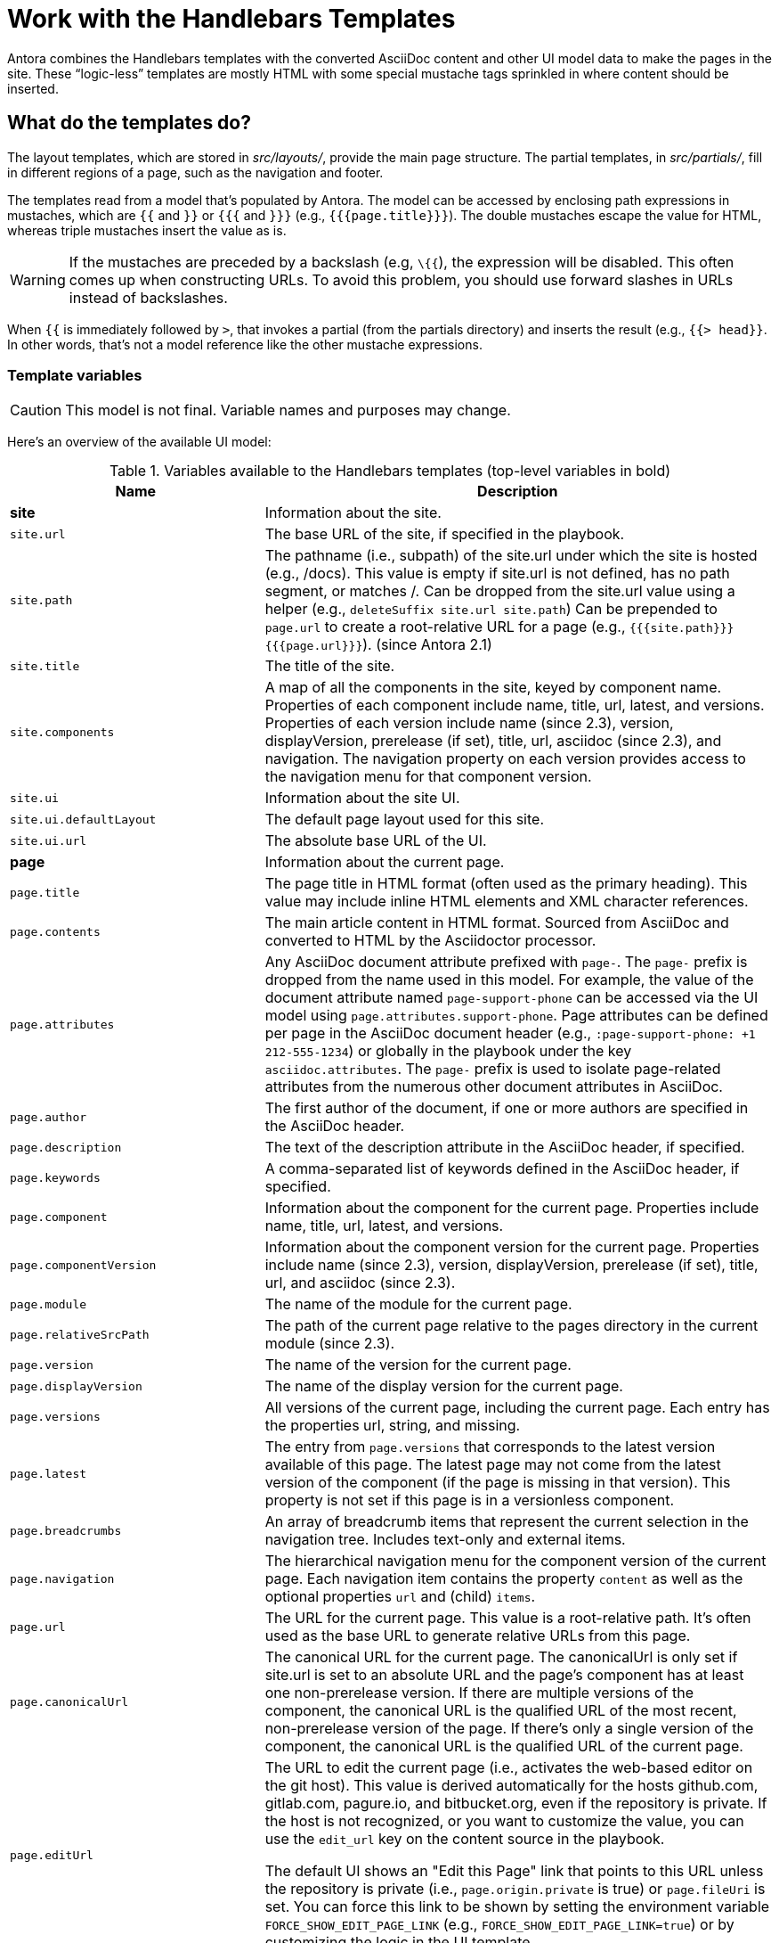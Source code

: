 = Work with the Handlebars Templates

Antora combines the Handlebars templates with the converted AsciiDoc content and other UI model data to make the pages in the site.
These "`logic-less`" templates are mostly HTML with some special mustache tags sprinkled in where content should be inserted.

== What do the templates do?

The layout templates, which are stored in [.path]_src/layouts/_, provide the main page structure.
The partial templates, in [.path]_src/partials/_, fill in different regions of a page, such as the navigation and footer.

The templates read from a model that's populated by Antora.
The model can be accessed by enclosing path expressions in mustaches, which are `{{` and `}}` or `{{{` and `}}}` (e.g., `+{{{page.title}}}+`).
The double mustaches escape the value for HTML, whereas triple mustaches insert the value as is.

WARNING: If the mustaches are preceded by a backslash (e.g, `\{{`), the expression will be disabled.
This often comes up when constructing URLs.
To avoid this problem, you should use forward slashes in URLs instead of backslashes.

When `{{` is immediately followed by `>`, that invokes a partial (from the partials directory) and inserts the result (e.g., `+{{> head}}+`.
In other words, that's not a model reference like the other mustache expressions.

=== Template variables

CAUTION: This model is not final.
Variable names and purposes may change.

Here's an overview of the available UI model:

.Variables available to the Handlebars templates (top-level variables in bold)
[#template-variables-ref,cols="1m,2"]
|===
| Name | Description

s| [[site]]site
| Information about the site.

| site.url
| The base URL of the site, if specified in the playbook.

| site.path
| The pathname (i.e., subpath) of the site.url under which the site is hosted (e.g., /docs).
This value is empty if site.url is not defined, has no path segment, or matches /.
Can be dropped from the site.url value using a helper (e.g., `deleteSuffix site.url site.path`)
Can be prepended to `page.url` to create a root-relative URL for a page (e.g., `+{{{site.path}}}{{{page.url}}}+`).
(since Antora 2.1)

| site.title
| The title of the site.

| site.components
| A map of all the components in the site, keyed by component name.
Properties of each component include name, title, url, latest, and versions.
Properties of each version include name (since 2.3), version, displayVersion, prerelease (if set), title, url, asciidoc (since 2.3), and navigation.
The navigation property on each version provides access to the navigation menu for that component version.

| site.ui
| Information about the site UI.

| site.ui.defaultLayout
| The default page layout used for this site.

| site.ui.url
| The absolute base URL of the UI.

s| [[page]]page
| Information about the current page.

| page.title
| The page title in HTML format (often used as the primary heading).
This value may include inline HTML elements and XML character references.

| page.contents
| The main article content in HTML format.
Sourced from AsciiDoc and converted to HTML by the Asciidoctor processor.

| page.attributes
| Any AsciiDoc document attribute prefixed with `page-`.
The `page-` prefix is dropped from the name used in this model.
For example, the value of the document attribute named `page-support-phone` can be accessed via the UI model using `page.attributes.support-phone`.
Page attributes can be defined per page in the AsciiDoc document header (e.g., `:page-support-phone: +1 212-555-1234`) or globally in the playbook under the key `asciidoc.attributes`.
The `page-` prefix is used to isolate page-related attributes from the numerous other document attributes in AsciiDoc.

| page.author
| The first author of the document, if one or more authors are specified in the AsciiDoc header.

| page.description
| The text of the description attribute in the AsciiDoc header, if specified.

| page.keywords
| A comma-separated list of keywords defined in the AsciiDoc header, if specified.

| page.component
| Information about the component for the current page.
Properties include name, title, url, latest, and versions.

| page.componentVersion
| Information about the component version for the current page.
Properties include name (since 2.3), version, displayVersion, prerelease (if set), title, url, and asciidoc (since 2.3).

| page.module
| The name of the module for the current page.

| page.relativeSrcPath
| The path of the current page relative to the pages directory in the current module (since 2.3).

| page.version
| The name of the version for the current page.

| page.displayVersion
| The name of the display version for the current page.

| page.versions
| All versions of the current page, including the current page.
Each entry has the properties url, string, and missing.

| page.latest
| The entry from `page.versions` that corresponds to the latest version available of this page.
The latest page may not come from the latest version of the component (if the page is missing in that version).
This property is not set if this page is in a versionless component.

| page.breadcrumbs
| An array of breadcrumb items that represent the current selection in the navigation tree.
Includes text-only and external items.

| page.navigation
| The hierarchical navigation menu for the component version of the current page.
Each navigation item contains the property `content` as well as the optional properties `url` and (child) `items`.

| page.url
| The URL for the current page.
This value is a root-relative path.
It's often used as the base URL to generate relative URLs from this page.

| page.canonicalUrl
| The canonical URL for the current page.
The canonicalUrl is only set if site.url is set to an absolute URL and the page's component has at least one non-prerelease version.
If there are multiple versions of the component, the canonical URL is the qualified URL of the most recent, non-prerelease version of the page.
If there's only a single version of the component, the canonical URL is the qualified URL of the current page.

| page.editUrl
| The URL to edit the current page (i.e., activates the web-based editor on the git host).
This value is derived automatically for the hosts github.com, gitlab.com, pagure.io, and bitbucket.org, even if the repository is private.
If the host is not recognized, or you want to customize the value, you can use the `edit_url` key on the content source in the playbook.

The default UI shows an "Edit this Page" link that points to this URL unless the repository is private (i.e., `page.origin.private` is true) or `page.fileUri` is set.
You can force this link to be shown by setting the environment variable `FORCE_SHOW_EDIT_PAGE_LINK` (e.g., `FORCE_SHOW_EDIT_PAGE_LINK=true`) or by customizing the logic in the UI template.

| page.fileUri
| The local file:// URI to edit the current page if the page originates from the local filesystem (i.e., the worktree).

If this property is set, the default UI shows an "Edit this Page" link that points to this URI (instead of the `page.editUrl` value) unless the `CI` environment variable is set (e.g., `CI=true`).
When the `CI` environment variable is set, the default UI ignores this property (since linking to a local file:// URI in a published site doesn't make any sense).

| page.origin.private
| This value will be true if the repository requires authentication or the repository URL embeds credentials.
In the default UI, if this value is `true`, the "Edit this Page" link is disabled.
A quick way to force this property to be `true` (even if the repository is public) is to begin the content source URL in the playbook with empty credentials, as in `\https://@`.
Then, the "Edit the Page" link will not appear.

| page.home
| Indicates whether the current page is the start (aka home) page of the site.

| page.layout
| The page layout for the current page.

| page.next
| The next reachable page in the navigation tree (skips past text-only and external items).

| page.previous
| The previous reachable page in the navigation tree (skips past text-only and external items).

| page.parent
| The parent page in the navigation tree (skips past text-only and external items).

s| env
| The map of environment variables (sourced from `process.env`).

s| siteRootPath
| The relative path to the root of the published site.

s| uiRootPath
| The relative path to the root directory of the UI.

s| antoraVersion
| The version of Antora used to build the site (specifically the version of the @antora/page-composer package).
|===

This model is likely to grow over time.

== Modify a template

Let's consider the case when you want to add a new meta tag inside the HTML head.

First, make sure you have set up the project and created a development branch.
Next, open the file [.path]_templates/partials/head.hbs_ and add your tag.

[source,html]
----
<meta class="swiftype" name="title" data-type="string" content="{{page.title}}">
----

Each template file has access to the template model, which exposes information about the current page through variable names.
The variables currently available are listed in <<template-variables-ref>>.

Save the file, commit it to git, push the branch, and allow the approval workflow to play out.
